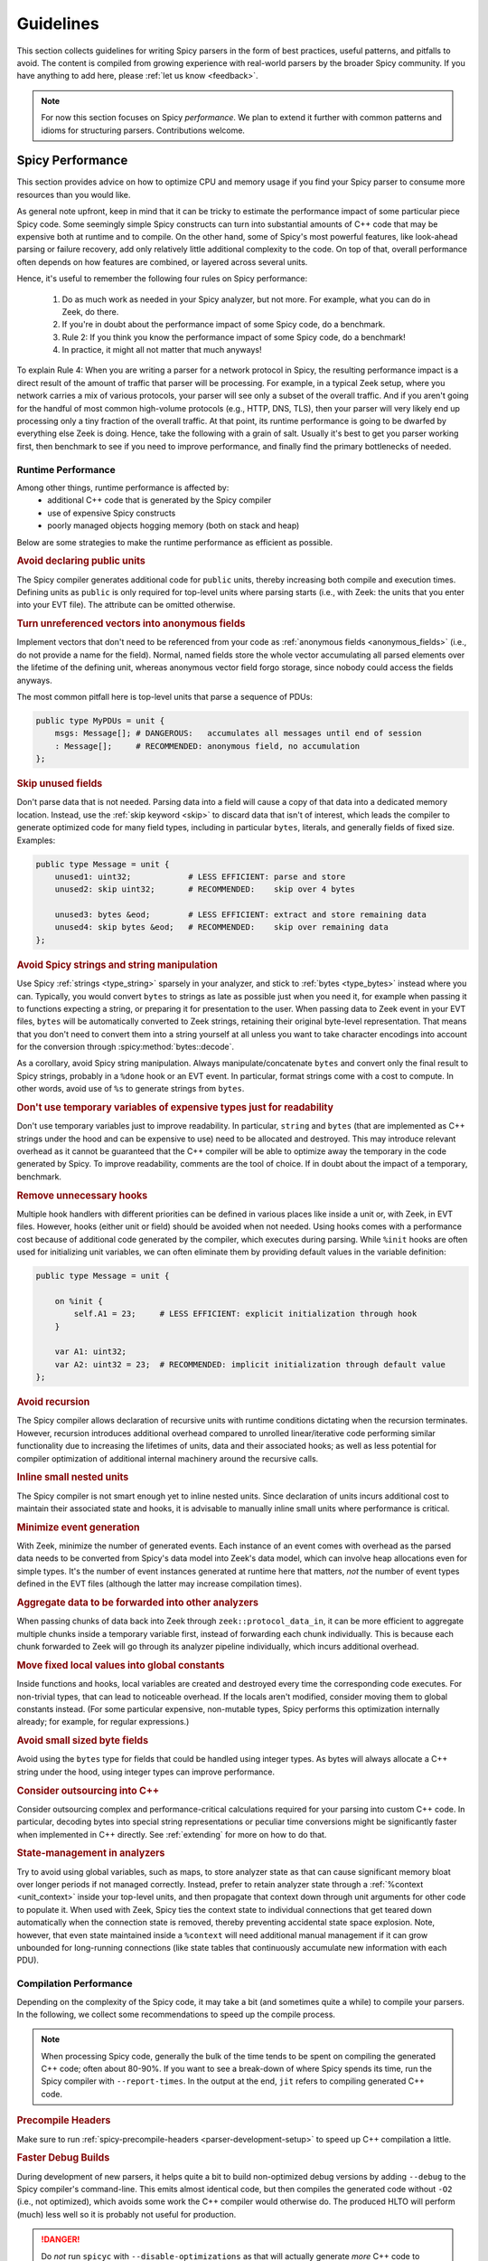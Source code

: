 
.. _guidelines:

==========
Guidelines
==========

This section collects guidelines for writing Spicy parsers in the form
of best practices, useful patterns, and pitfalls to avoid. The content
is compiled from growing experience with real-world parsers by the
broader Spicy community.  If you have anything to add here, please
:ref:`let us know <feedback>`.

.. note::

    For now this section focuses on Spicy *performance*. We plan to
    extend it further with common patterns and idioms for structuring
    parsers. Contributions welcome.

.. _performance:

Spicy Performance
=================

This section provides advice on how to optimize CPU and memory usage
if you find your Spicy parser to consume more resources than you would
like.

As general note upfront, keep in mind that it can be tricky to
estimate the performance impact of some particular piece Spicy code.
Some seemingly simple Spicy constructs can turn into substantial
amounts of C++ code that may be expensive both at runtime and to
compile. On the other hand, some of Spicy's most powerful features,
like look-ahead parsing or failure recovery, add only relatively
little additional complexity to the code. On top of that, overall
performance often depends on how features are combined, or layered
across several units.

Hence, it's useful to remember the following four rules on Spicy
performance:

    1. Do as much work as needed in your Spicy analyzer, but not more.
       For example, what you can do in Zeek, do there.

    2. If you're in doubt about the performance impact of some Spicy
       code, do a benchmark.

    3. Rule 2: If you think you know the performance impact of some
       Spicy code, do a benchmark!

    4. In practice, it might all not matter that much anyways!

To explain Rule 4: When you are writing a parser for a network
protocol in Spicy, the resulting performance impact is a direct result of the
amount of traffic that parser will be processing. For example, in a
typical Zeek setup, where you network carries a mix of various
protocols, your parser will see only a subset of the overall traffic.
And if you aren't going for the handful of most common high-volume
protocols (e.g., HTTP, DNS, TLS), then your parser will very likely
end up processing only a tiny fraction of the overall traffic. At that
point, its runtime performance is going to be dwarfed by everything
else Zeek is doing. Hence, take the following with a grain of salt.
Usually it's best to get you parser working first, then benchmark to
see if you need to improve performance, and finally find the primary
bottlenecks of needed.

.. _performance_runtime:

Runtime Performance
-------------------

Among other things, runtime performance is affected by:
    - additional C++ code that is generated by the Spicy compiler
    - use of expensive Spicy constructs
    - poorly managed objects hogging memory (both on stack and heap)

Below are some strategies to make the runtime performance as efficient as possible.


.. _guidelines_runtime_public_units:

.. rubric:: Avoid declaring public units

The Spicy compiler generates additional code for ``public`` units,
thereby increasing both compile and execution times. Defining units as
``public`` is only required for top-level units where parsing starts
(i.e., with Zeek: the units that you enter into your EVT file). The
attribute can be omitted otherwise.

.. _guidelines_runtime_anonymous_fields:

.. rubric:: Turn unreferenced vectors into anonymous fields

Implement vectors that don't need to be referenced from your code as
:ref:`anonymous fields <anonymous_fields>` (i.e., do not provide a
name for the field). Normal, named fields store the whole vector
accumulating all parsed elements over the lifetime of the defining
unit, whereas anonymous vector field forgo storage, since nobody
could access the fields anyways.

The most common pitfall here is top-level units that parse a sequence
of PDUs:

.. code::

    public type MyPDUs = unit {
        msgs: Message[]; # DANGEROUS:   accumulates all messages until end of session
        : Message[];     # RECOMMENDED: anonymous field, no accumulation
    };

.. _guidelines_runtime_skip:

.. rubric::  Skip unused fields

Don't parse data that is not needed. Parsing data into a field will
cause a copy of that data into a dedicated memory location. Instead,
use the :ref:`skip keyword <skip>` to discard data that isn't of
interest, which leads the compiler to generate optimized code for many
field types, including in particular ``bytes``, literals, and
generally fields of fixed size. Examples:

.. code::

    public type Message = unit {
        unused1: uint32;            # LESS EFFICIENT: parse and store
        unused2: skip uint32;       # RECOMMENDED:    skip over 4 bytes

        unused3: bytes &eod;        # LESS EFFICIENT: extract and store remaining data
        unused4: skip bytes &eod;   # RECOMMENDED:    skip over remaining data
    };

.. _guidelines_runtime_strings:

.. rubric::  Avoid Spicy strings and string manipulation

Use Spicy :ref:`strings <type_string>` sparsely in your analyzer, and
stick to :ref:`bytes <type_bytes>` instead where you can. Typically,
you would convert ``bytes`` to strings as late as possible just when
you need it, for example when passing it to functions expecting a
string, or preparing it for presentation to the user. When passing
data to Zeek event in your EVT files, ``bytes`` will be automatically
converted to Zeek strings, retaining their original byte-level
representation. That means that you don't need to convert them into a
string yourself at all unless you want to take character encodings
into account for the conversion through :spicy:method:`bytes::decode`.

As a corollary, avoid Spicy string manipulation. Always
manipulate/concatenate ``bytes`` and convert only the final result to
Spicy strings, probably in a ``%done`` hook or an EVT event. In
particular, format strings come with a cost to compute. In other
words, avoid use of ``%s`` to generate strings from ``bytes``.

.. _guidelines_runtime_temporary_vars:

.. rubric::  Don't use temporary variables of expensive types just for readability

Don't use temporary variables just to improve readability. In
particular, ``string`` and ``bytes`` (that are implemented as C++
strings under the hood and can be expensive to use) need to be
allocated and destroyed. This may introduce relevant overhead as it
cannot be guaranteed that the C++ compiler will be able to optimize away the temporary in
the code generated by Spicy. To improve readability, comments are the
tool of choice. If in doubt about the impact of a temporary, benchmark.

.. _guidelines_runtime_unnecessary_hooks:

.. rubric::  Remove unnecessary hooks

Multiple hook handlers with different priorities can be defined in
various places like inside a unit or, with Zeek, in EVT files.
However, hooks (either unit or field) should be avoided when not
needed. Using hooks comes with a performance cost because of
additional code generated by the compiler, which executes during
parsing. While ``%init`` hooks are often used for initializing unit
variables, we can often eliminate them by providing default values in
the variable definition:

.. code::

    public type Message = unit {

        on %init {
            self.A1 = 23;     # LESS EFFICIENT: explicit initialization through hook
        }

        var A1: uint32;
        var A2: uint32 = 23;  # RECOMMENDED: implicit initialization through default value
    };

.. _guidelines_runtime_recursion:

.. rubric::  Avoid recursion

The Spicy compiler allows declaration of recursive units with runtime
conditions dictating when the recursion terminates. However, recursion
introduces additional overhead compared to unrolled linear/iterative
code performing similar functionality due to increasing the lifetimes
of units, data and their associated hooks; as well as less potential
for compiler optimization of additional internal machinery around the
recursive calls.

.. _guidelines_runtime_inline_units:

.. rubric::  Inline small nested units

The Spicy compiler is not smart enough yet to inline nested units.
Since declaration of units incurs additional cost to maintain their
associated state and hooks, it is advisable to manually inline small
units where performance is critical.

.. _guidelines_runtime_event_generation:

.. rubric::  Minimize event generation

With Zeek, minimize the number of generated events. Each instance of
an event comes with overhead as the parsed data needs to be converted
from Spicy's data model into Zeek's data model, which can involve heap
allocations even for simple types. It's the number of event instances
generated at runtime here that matters, *not* the number of event
types defined in the EVT files (although the latter may increase
compilation times).

.. _guidelines_runtime_aggregate_data:

.. rubric::  Aggregate data to be forwarded into other analyzers

When passing chunks of data back into Zeek through
``zeek::protocol_data_in``, it can be more efficient to aggregate
multiple chunks inside a temporary variable first, instead of
forwarding each chunk individually. This is because each chunk
forwarded to Zeek will go through its analyzer pipeline individually,
which incurs additional overhead.

.. _guidelines_runtime_global_constants:

.. rubric::  Move fixed local values into global constants

Inside functions and hooks, local variables are created and destroyed
every time the corresponding code executes. For non-trivial types,
that can lead to noticeable overhead. If the locals aren't modified,
consider moving them to global constants instead. (For some particular
expensive, non-mutable types, Spicy performs this optimization
internally already; for example, for regular expressions.)

.. _guidelines_runtime_small_byte_fields:

.. rubric::  Avoid small sized byte fields

Avoid using the ``bytes`` type for fields that could be handled using
integer types. As bytes will always allocate a C++ string under the
hood, using integer types can improve performance.

.. _guidelines_runtime_cpp:

.. rubric::  Consider outsourcing into C++

Consider outsourcing complex and performance-critical calculations required for your parsing
into custom C++ code. In particular, decoding bytes into special
string representations or peculiar time conversions might be
significantly faster when implemented in C++ directly. See
:ref:`extending` for more on how to do that.

.. _guidelines_runtime_state_management:

.. rubric::  State-management in analyzers

Try to avoid using global variables, such as maps, to store analyzer
state as that can cause significant memory bloat over longer periods
if not managed correctly. Instead, prefer to retain analyzer state
through a :ref:`%context <unit_context>` inside your top-level units,
and then propagate that context down through unit arguments for other
code to populate it. When used with Zeek, Spicy ties the context state
to individual connections that get teared down automatically when the
connection state is removed, thereby preventing accidental state space
explosion. Note, however, that even state maintained inside a
``%context`` will need additional manual management if it can grow
unbounded for long-running connections (like state tables that
continuously accumulate new information with each PDU).

.. _performance_toolchain:

Compilation Performance
-----------------------

Depending on the complexity of the Spicy code, it may take a bit (and
sometimes quite a while) to compile your parsers. In the following, we
collect some recommendations to speed up the compile process.

.. note::

    When processing Spicy code, generally the bulk of the time
    tends to be spent on compiling the generated C++ code; often about
    80-90%. If you want to see a break-down of where Spicy spends its
    time, run the Spicy compiler with ``--report-times``. In the
    output at the end, ``jit`` refers to compiling generated C++ code.

.. _guidelines_compilation_precompile_headers:

.. rubric:: Precompile Headers

Make sure to run :ref:`spicy-precompile-headers
<parser-development-setup>` to speed up C++ compilation a little.

.. _guidelines_compilation_debug_builds:

.. rubric:: Faster Debug Builds

During development of new parsers, it helps quite a bit to build
non-optimized debug versions by adding ``--debug`` to the Spicy
compiler's command-line. This emits almost identical code, but then
compiles the generated code without ``-O2`` (i.e., not optimized),
which avoids some work the C++ compiler would otherwise do. The
produced HLTO will perform (much) less well so it is probably not
useful for production.

.. danger::

    Do *not* run ``spicyc`` with ``--disable-optimizations`` as that
    will actually generate *more* C++ code to compile.

When building a Spicy parser as a Zeek analyzer with the default package
template one can pass Spicy compilation flags via the ``SPICYZ_FLAGS`` CMake
variable, e.g., to build a parser in debug mode configure the parser with

.. code-block:: sh

    $ cmake -DSPICYZ_FLAGS="--debug" <OTHER FLAGS>

For building with ``zkg`` you can add this flag to the CMake invocation
``zkg.meta``'s ``build_command``; this change is for development and likely
should not be published.

.. _guidelines_compilation_ccache:

.. rubric:: Use a compiler cache to speed up repeated compilations

C++ compilation can become the dominant factor in compilation time for Spicy
parsers. If you repeatedly compile the same file (this might even be an
unchanged module in your Spicy project) it is worthwhile to cache the C++
compilation results to avoid doing this work again.

To configure a compiler cache set the its invocation in the environment
variable ``HILTI_CXX_COMPILER_LAUNCHER``, e.g., to use an installed `ccache
<https://ccache.dev/>`_:

.. code-block:: sh

    $ export HILTI_CXX_COMPILER_LAUNCHER=ccache

.. _guidelines_compilation_parallelism:

.. rubric:: Tweak compilation parallelism

When compiling generated C++ code by default Spicy will spawn as many parallel
compiler processes as there are cores. This often works well enough, but can
produce issues when e.g., (1) C++ compilation requires a lot of RAM so concurrent
processes might compete for it and end up swapping, or (2) if multiple parsers are
built in parallel as part of a bigger build setup. If this is something you
observe it might make sense to *reduce* the level of parallelism, e.g.,

.. code-block:: sh

    # Run at most 4 parallel C++ compilation jobs.
    $ export HILTI_JIT_PARALLELISM=4

Especially for case (1) it might make sense to check whether you can :ref:`switch to
a more efficient compiler<guidelines_compilation_switch_compiler>`.

.. _guidelines_compilation_switch_compiler:

.. rubric:: Consider switching to a more efficient compiler

*Compilation performance* of GCC and Clang can differ by a lot, e.g., GCC can
require 2-4GB of RAM to compile C++ files generated by Spicy while Clang might
only require 1-2GB. This can negatively impact performance if RAM becomes a
bottleneck and forces process memory into slower swap, see also
:ref:`guidelines_compilation_parallelism`. For this reason it can be worthwhile
to switch to Clang to speed up compilation, especially during development.

Spicy utilizes the same compiler for compiling generated C++ files that was
used for compiling Spicy itself. Binary packages are most often built with a
system compiler so going down this path requires a custom build of Spicy (or
Zeek if Spicy comes bundled with it). You can query the compiler Spicy would
use with ``spicy-config``, e.g.,

.. code-block:: sh

    $ spicy-config --cxx
    /usr/bin/c++

    # '/usr/bin/c++' corresponds to gcc-12.2.0-14 on this system.
    $ /usr/bin/c++ --version
    c++ (Debian 12.2.0-14) 12.2.0
    Copyright (C) 2022 Free Software Foundation, Inc.
    This is free software; see the source for copying conditions.  There is NO
    warranty; not even for MERCHANTABILITY or FITNESS FOR A PARTICULAR PURPOSE.

To build Spicy with Clang instead configure its build with the following flags

.. code-block:: sh

    $ ./configure --with-cxx-compiler=clang++ --with-c-compiler=clang --prefix=<MY CUSTOM PREFIX> <OTHER FLAGS>

To configure a Zeek build to use Clang set the ``CC`` and ``CXX`` environment
variables when making a clean build

.. code-block:: sh

    # Environment variables only have an effect for a clean build.
    $ rm -rf build

    $ CXX=clang++ CC=clang ./configure --prefix=<MY CUSTOM PREFIX> <OTHER FLAGS>

After building and installing you should see a changed C++ compiler with
``spicy-config --cxx`` for your custom-built ``spicy-config``, e.g.,

.. code-block:: sh

    $ spicy-config --cxx
    clang++

.. danger::

    While one can switch the compiler at runtime with the ``HILTI_CXX``
    environment variable it is not the right tool to switch between GCC and
    Clang since the compilers can produce ABI-incompatible code. This will in
    the best case lead to linker failures (worst case: parsers might behave
    incorrectly at runtime).


.. _guidelines_compilation_imports:

.. rubric:: Reduce number of imports required

By reducing the number of imports, i.e. source files, compilation from
scratch will become faster. There is a tradeoff, as multiple files may
allow for some incremental compilation if caching is used, and thus
may speed up subsequent builds.
